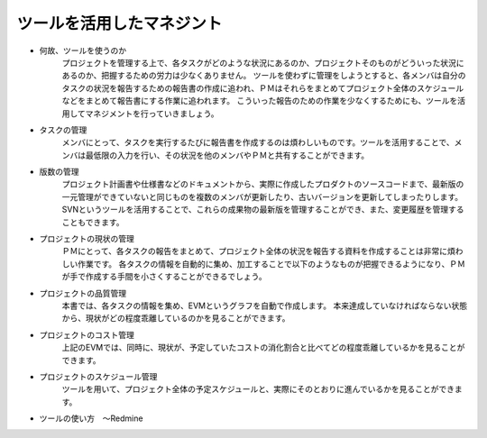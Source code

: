 ﻿ツールを活用したマネジント
==========================

- 何故、ツールを使うのか
   プロジェクトを管理する上で、各タスクがどのような状況にあるのか、プロジェクトそのものがどういった状況にあるのか、把握するための労力は少なくありません。
   ツールを使わずに管理をしようとすると、各メンバは自分のタスクの状況を報告するための報告書の作成に追われ、ＰＭはそれらをまとめてプロジェクト全体のスケジュールなどをまとめて報告書にする作業に追われます。 
   こういった報告のための作業を少なくするためにも、ツールを活用してマネジメントを行っていきましょう。
- タスクの管理
   メンバにとって、タスクを実行するたびに報告書を作成するのは煩わしいものです。ツールを活用することで、メンバは最低限の入力を行い、その状況を他のメンバやＰＭと共有することができます。
- 版数の管理
   プロジェクト計画書や仕様書などのドキュメントから、実際に作成したプロダクトのソースコードまで、最新版の一元管理ができていないと同じものを複数のメンバが更新したり、古いバージョンを更新してしまったりします。
   SVNというツールを活用することで、これらの成果物の最新版を管理することができ、また、変更履歴を管理することもできます。
- プロジェクトの現状の管理
   ＰＭにとって、各タスクの報告をまとめて、プロジェクト全体の状況を報告する資料を作成することは非常に煩わしい作業です。
   各タスクの情報を自動的に集め、加工することで以下のようなものが把握できるようになり、ＰＭが手で作成する手間を小さくすることができるでしょう。
- プロジェクトの品質管理
   本書では、各タスクの情報を集め、EVMというグラフを自動で作成します。
   本来達成していなければならない状態から、現状がどの程度乖離しているのかを見ることができます。
- プロジェクトのコスト管理
   上記のEVMでは、同時に、現状が、予定していたコストの消化割合と比べてどの程度乖離しているかを見ることができます。
- プロジェクトのスケジュール管理
   ツールを用いて、プロジェクト全体の予定スケジュールと、実際にそのとおりに進んでいるかを見ることができます。
- ツールの使い方　～Redmine
